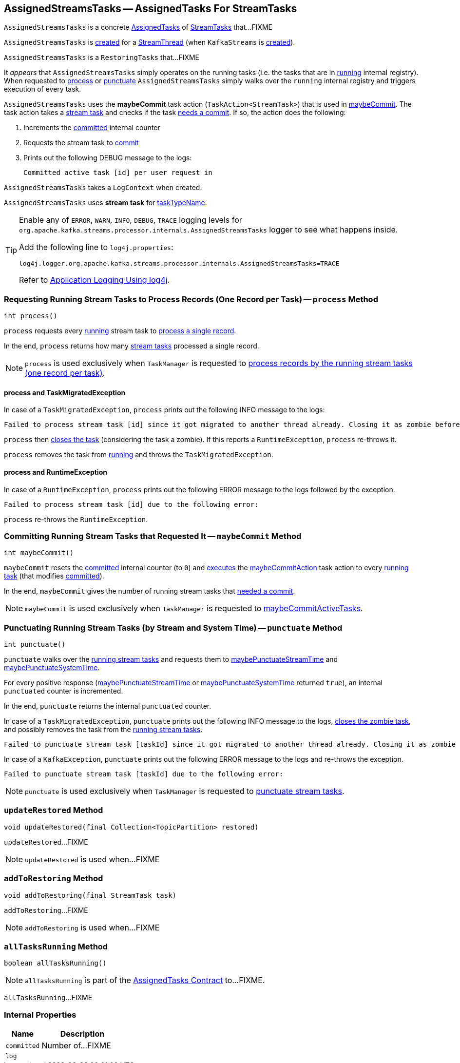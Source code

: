 == [[AssignedStreamsTasks]] AssignedStreamsTasks -- AssignedTasks For StreamTasks

`AssignedStreamsTasks` is a concrete <<kafka-streams-internals-AssignedTasks.adoc#, AssignedTasks>> of <<kafka-streams-internals-StreamTask.adoc#, StreamTasks>> that...FIXME

`AssignedStreamsTasks` is <<creating-instance, created>> for a <<kafka-streams-internals-StreamThread.adoc#create, StreamThread>> (when `KafkaStreams` is <<kafka-streams-KafkaStreams.adoc#creating-instance, created>>).

`AssignedStreamsTasks` is a `RestoringTasks` that...FIXME

It _appears_ that `AssignedStreamsTasks` simply operates on the running tasks (i.e. the tasks that are in link:kafka-streams-internals-AssignedTasks.adoc#running[running] internal registry). When requested to <<process, process>> or <<punctuate, punctuate>> `AssignedStreamsTasks` simply walks over the `running` internal registry and triggers execution of every task.

[[maybeCommitAction]]
`AssignedStreamsTasks` uses the *maybeCommit* task action (`TaskAction<StreamTask>`) that is used in <<maybeCommit, maybeCommit>>. The task action takes a <<kafka-streams-internals-StreamTask.adoc#, stream task>> and checks if the task link:kafka-streams-internals-StreamTask.adoc#commitNeeded[needs a commit]. If so, the action does the following:

. Increments the <<committed, committed>> internal counter

. Requests the stream task to link:kafka-streams-internals-StreamTask.adoc#commit[commit]

. Prints out the following DEBUG message to the logs:
+
```
Committed active task [id] per user request in
```

[[logContext]]
[[creating-instance]]
`AssignedStreamsTasks` takes a `LogContext` when created.

`AssignedStreamsTasks` uses *stream task* for link:kafka-streams-internals-AssignedTasks.adoc#taskTypeName[taskTypeName].

[[logging]]
[TIP]
====
Enable any of `ERROR`, `WARN`, `INFO`, `DEBUG`, `TRACE` logging levels for `org.apache.kafka.streams.processor.internals.AssignedStreamsTasks` logger to see what happens inside.

Add the following line to `log4j.properties`:

```
log4j.logger.org.apache.kafka.streams.processor.internals.AssignedStreamsTasks=TRACE
```

Refer to link:kafka-logging.adoc#log4j.properties[Application Logging Using log4j].
====

=== [[process]] Requesting Running Stream Tasks to Process Records (One Record per Task) -- `process` Method

[source, java]
----
int process()
----

`process` requests every <<kafka-streams-internals-AssignedTasks.adoc#running, running>> stream task to <<kafka-streams-internals-StreamTask.adoc#process, process a single record>>.

In the end, `process` returns how many <<kafka-streams-internals-StreamTask.adoc#, stream tasks>> processed a single record.

NOTE: `process` is used exclusively when `TaskManager` is requested to <<kafka-streams-internals-TaskManager.adoc#process, process records by the running stream tasks (one record per task)>>.

==== [[process-TaskMigratedException]] process and TaskMigratedException

In case of a `TaskMigratedException`, `process` prints out the following INFO message to the logs:

```
Failed to process stream task [id] since it got migrated to another thread already. Closing it as zombie before triggering a new rebalance.
```

`process` then link:kafka-streams-internals-AssignedTasks.adoc#closeZombieTask[closes the task] (considering the task a zombie). If this reports a `RuntimeException`, `process` re-throws it.

`process` removes the task from link:kafka-streams-internals-AssignedTasks.adoc#running[running] and throws the `TaskMigratedException`.

==== [[process-RuntimeException]] process and RuntimeException

In case of a `RuntimeException`, `process` prints out the following ERROR message to the logs followed by the exception.

```
Failed to process stream task [id] due to the following error:
```

`process` re-throws the `RuntimeException`.

=== [[maybeCommit]] Committing Running Stream Tasks that Requested It -- `maybeCommit` Method

[source, java]
----
int maybeCommit()
----

`maybeCommit` resets the <<committed, committed>> internal counter (to `0`) and <<kafka-streams-internals-AssignedTasks.adoc#applyToRunningTasks, executes>> the <<maybeCommitAction, maybeCommitAction>> task action to every <<kafka-streams-internals-AssignedTasks.adoc#running, running task>> (that modifies <<committed, committed>>).

In the end, `maybeCommit` gives the number of running stream tasks that <<kafka-streams-internals-StreamTask.adoc#commitNeeded, needed a commit>>.

NOTE: `maybeCommit` is used exclusively when `TaskManager` is requested to link:kafka-streams-internals-TaskManager.adoc#maybeCommitActiveTasks[maybeCommitActiveTasks].

=== [[punctuate]] Punctuating Running Stream Tasks (by Stream and System Time) -- `punctuate` Method

[source, java]
----
int punctuate()
----

`punctuate` walks over the <<kafka-streams-internals-AssignedTasks.adoc#running, running stream tasks>> and requests them to <<kafka-streams-internals-StreamTask.adoc#maybePunctuateStreamTime, maybePunctuateStreamTime>> and <<kafka-streams-internals-StreamTask.adoc#maybePunctuateSystemTime, maybePunctuateSystemTime>>.

For every positive response (<<kafka-streams-internals-StreamTask.adoc#maybePunctuateStreamTime, maybePunctuateStreamTime>> or <<kafka-streams-internals-StreamTask.adoc#maybePunctuateSystemTime, maybePunctuateSystemTime>> returned `true`), an internal `punctuated` counter is incremented.

In the end, `punctuate` returns the internal `punctuated` counter.

In case of a `TaskMigratedException`, `punctuate` prints out the following INFO message to the logs, <<kafka-streams-internals-AssignedTasks.adoc#closeZombieTask, closes the zombie task>>, and possibly removes the task from the <<kafka-streams-internals-AssignedTasks.adoc#running, running stream tasks>>.

```
Failed to punctuate stream task [taskId] since it got migrated to another thread already. Closing it as zombie before triggering a new rebalance.
```

In case of a `KafkaException`, `punctuate` prints out the following ERROR message to the logs and re-throws the exception.

```
Failed to punctuate stream task [taskId] due to the following error:
```

NOTE: `punctuate` is used exclusively when `TaskManager` is requested to <<kafka-streams-internals-TaskManager.adoc#punctuate, punctuate stream tasks>>.

=== [[updateRestored]] `updateRestored` Method

[source, java]
----
void updateRestored(final Collection<TopicPartition> restored)
----

`updateRestored`...FIXME

NOTE: `updateRestored` is used when...FIXME

=== [[addToRestoring]] `addToRestoring` Method

[source, java]
----
void addToRestoring(final StreamTask task)
----

`addToRestoring`...FIXME

NOTE: `addToRestoring` is used when...FIXME

=== [[allTasksRunning]] `allTasksRunning` Method

[source, java]
----
boolean allTasksRunning()
----

NOTE: `allTasksRunning` is part of the <<kafka-streams-internals-AssignedTasks.adoc#allTasksRunning, AssignedTasks Contract>> to...FIXME.

`allTasksRunning`...FIXME

=== [[internal-properties]] Internal Properties

[cols="30m,70",options="header",width="100%"]
|===
| Name
| Description

| `committed`
| [[committed]] Number of...FIXME

| `log`
| [[log]]
|===
